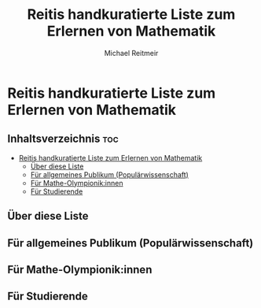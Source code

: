 #+title: Reitis handkuratierte Liste zum Erlernen von Mathematik
#+AUTHOR: Michael Reitmeir
#+EMAIL:  michi.reitmeir@gmail.com

* Reitis handkuratierte Liste zum Erlernen von Mathematik
** Inhaltsverzeichnis :toc:
- [[#reitis-handkuratierte-liste-zum-erlernen-von-mathematik][Reitis handkuratierte Liste zum Erlernen von Mathematik]]
  - [[#über-diese-liste][Über diese Liste]]
  - [[#für-allgemeines-publikum-populärwissenschaft][Für allgemeines Publikum (Populärwissenschaft)]]
  - [[#für-mathe-olympionikinnen][Für Mathe-Olympionik:innen]]
  - [[#für-studierende][Für Studierende]]

** Über diese Liste

** Für allgemeines Publikum (Populärwissenschaft)
** Für Mathe-Olympionik:innen
** Für Studierende
